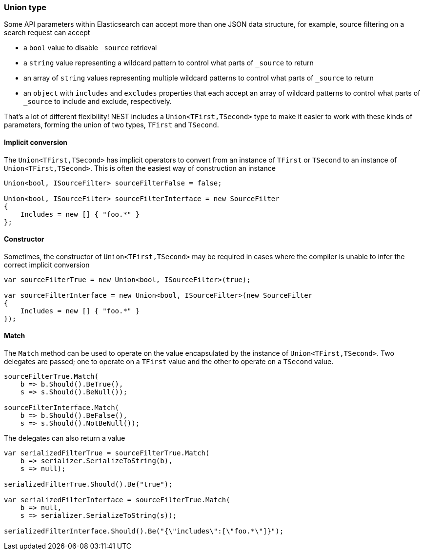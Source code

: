 :ref_current: https://www.elastic.co/guide/en/elasticsearch/reference/7.6

:github: https://github.com/elastic/elasticsearch-net

:nuget: https://www.nuget.org/packages

////
IMPORTANT NOTE
==============
This file has been generated from https://github.com/elastic/elasticsearch-net/tree/7.x/src/Tests/Tests/CommonOptions/Union/Union.doc.cs. 
If you wish to submit a PR for any spelling mistakes, typos or grammatical errors for this file,
please modify the original csharp file found at the link and submit the PR with that change. Thanks!
////

[[union]]
=== Union type

Some API parameters within Elasticsearch can accept more than one JSON data structure, for example, source filtering on
a search request can accept

* a `bool` value to disable `_source` retrieval

* a `string` value representing a wildcard pattern to control what parts of `_source` to return

* an array of `string` values representing multiple wildcard patterns to control what parts of `_source` to return

* an `object` with `includes` and `excludes` properties that each accept an array of wildcard patterns to control
what parts of `_source` to include and exclude, respectively.

That's a lot of different flexibility! NEST includes a `Union<TFirst,TSecond>` type to make it easier to work with
these kinds of parameters, forming the union of two types, `TFirst` and `TSecond`.

==== Implicit conversion

The `Union<TFirst,TSecond>` has implicit operators to convert from an instance of `TFirst` or `TSecond` to an
instance of `Union<TFirst,TSecond>`. This is often the easiest way of construction an instance

[source,csharp]
----
Union<bool, ISourceFilter> sourceFilterFalse = false;

Union<bool, ISourceFilter> sourceFilterInterface = new SourceFilter
{
    Includes = new [] { "foo.*" }
};
----

==== Constructor

Sometimes, the constructor of `Union<TFirst,TSecond>` may be required in cases where the compiler is
unable to infer the correct implicit conversion

[source,csharp]
----
var sourceFilterTrue = new Union<bool, ISourceFilter>(true);

var sourceFilterInterface = new Union<bool, ISourceFilter>(new SourceFilter
{
    Includes = new [] { "foo.*" }
});
----

==== Match

The `Match` method can be used to operate on the value encapsulated by the instance of `Union<TFirst,TSecond>`.
Two delegates are passed; one to operate on a `TFirst` value and the other to operate on a `TSecond` value.

[source,csharp]
----
sourceFilterTrue.Match(
    b => b.Should().BeTrue(),
    s => s.Should().BeNull());

sourceFilterInterface.Match(
    b => b.Should().BeFalse(),
    s => s.Should().NotBeNull());
----

The delegates can also return a value

[source,csharp]
----
var serializedFilterTrue = sourceFilterTrue.Match(
    b => serializer.SerializeToString(b),
    s => null);

serializedFilterTrue.Should().Be("true");

var serializedFilterInterface = sourceFilterTrue.Match(
    b => null,
    s => serializer.SerializeToString(s));

serializedFilterInterface.Should().Be("{\"includes\":[\"foo.*\"]}");
----


